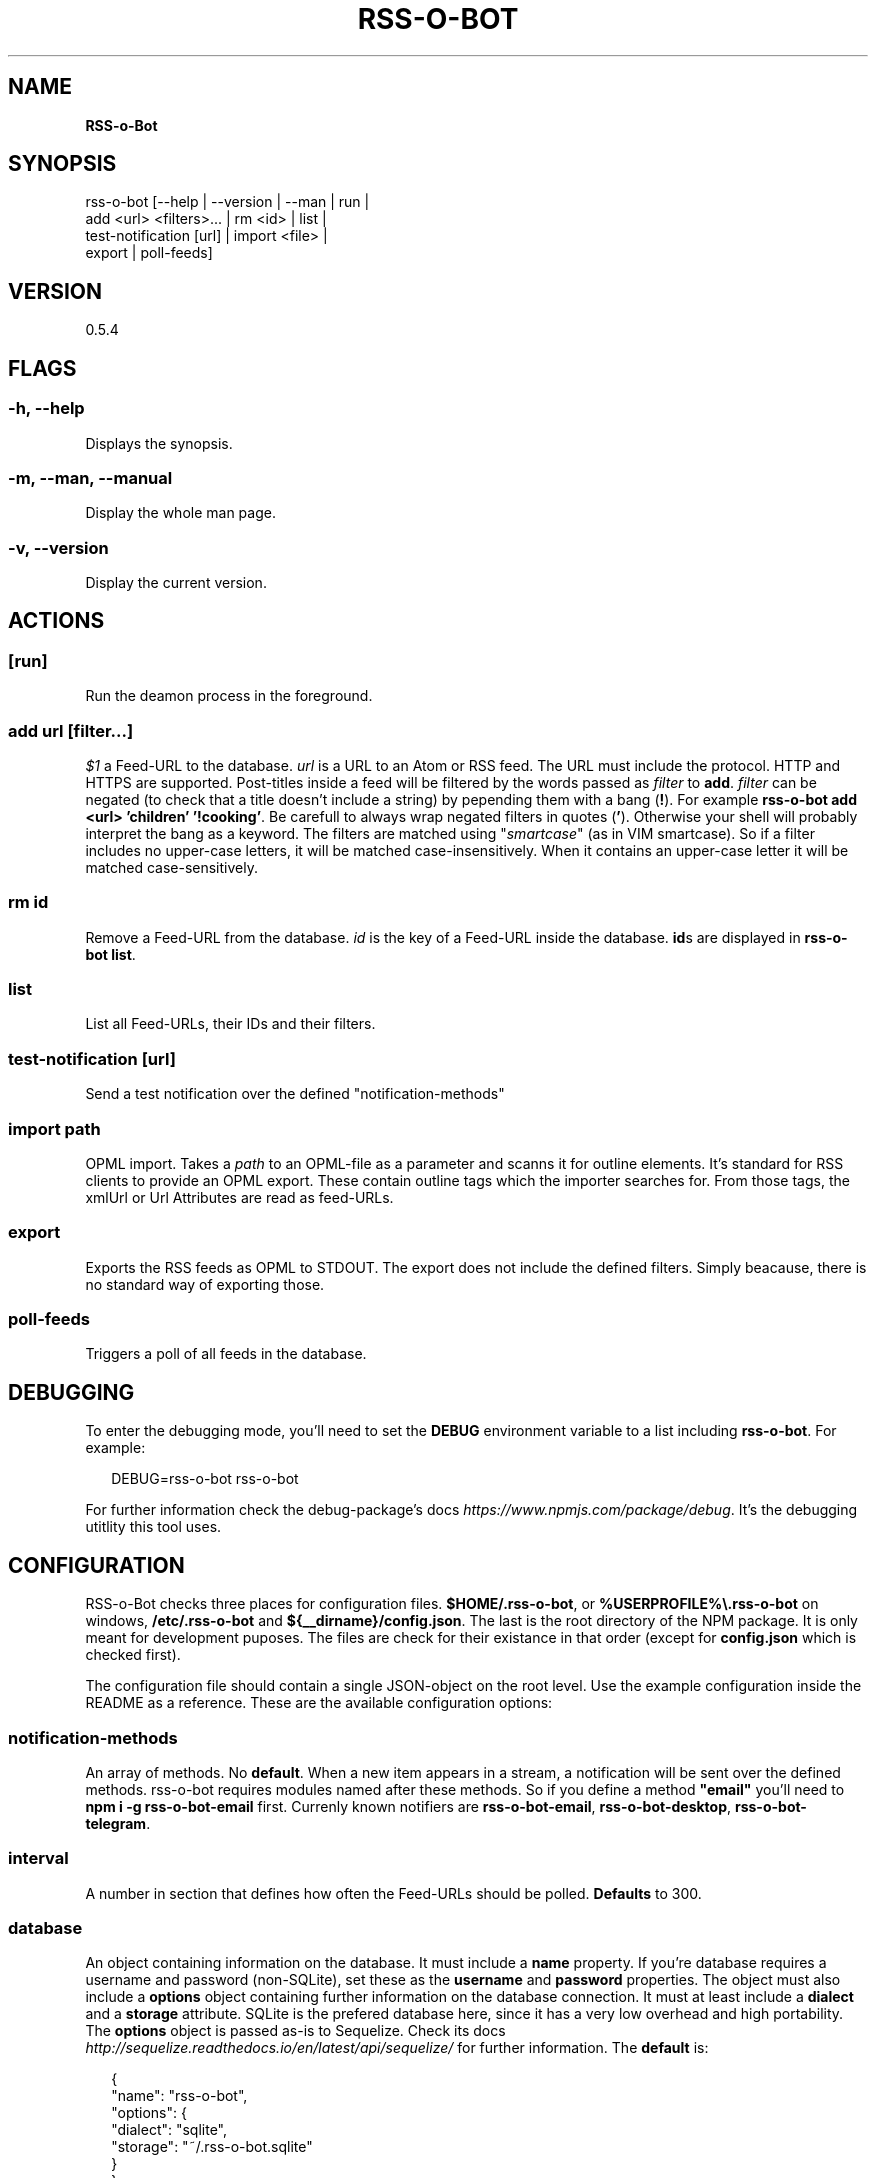 .TH "RSS\-O\-BOT" "1" "June 2016" "0.5.4" ""
.SH "NAME"
\fBRSS-o-Bot\fR
.SH SYNOPSIS
.P
rss\-o\-bot [\-\-help | \-\-version | \-\-man | run |
            add <url> <filters>\|\.\.\. | rm <id> | list |
            test\-notification [url] | import <file> |
            export | poll\-feeds]
.SH VERSION
.P
0\.5\.4
.SH FLAGS
.SS \-h, \-\-help
.P
Displays the synopsis\.
.SS \-m, \-\-man, \-\-manual
.P
Display the whole man page\.
.SS \-v, \-\-version
.P
Display the current version\.
.SH ACTIONS
.SS [run]
.P
Run the deamon process in the foreground\.
.SS add \fIurl\fR [\fIfilter\fR\|\.\.\.]
.P
\fI$1\fR a Feed\-URL to the database\. \fIurl\fR is a URL to an Atom or RSS feed\. The URL must include the protocol\. HTTP and HTTPS are supported\. Post\-titles inside a feed will be filtered by the words passed as \fIfilter\fR to \fBadd\fP\|\. \fIfilter\fR can be negated (to check that a title doesn't include a string) by pepending them with a bang (\fB!\fP)\. For example \fBrss\-o\-bot add <url> 'children' '!cooking'\fP\|\. Be carefull to always wrap negated filters in quotes (\fB\|'\fP)\. Otherwise your shell will probably interpret the bang as a keyword\. The filters are matched using "\fIsmartcase\fR" (as in VIM smartcase)\. So if a filter includes no upper\-case letters, it will be matched case\-insensitively\. When it contains an upper\-case letter it will be matched case\-sensitively\.
.SS rm \fIid\fR
.P
Remove a Feed\-URL from the database\. \fIid\fR is the key of a Feed\-URL inside the database\. \fBid\fPs are displayed in \fBrss\-o\-bot list\fP\|\.
.SS list
.P
List all Feed\-URLs, their IDs and their filters\.
.SS test\-notification [\fIurl\fR]
.P
Send a test notification over the defined "notification\-methods"
.SS import \fIpath\fR
.P
OPML import\. Takes a \fIpath\fR to an OPML\-file as a parameter and scanns it for outline elements\. It's standard for RSS clients to provide an OPML export\. These contain outline tags which the importer searches for\. From those tags, the xmlUrl or Url Attributes are read as feed\-URLs\.
.SS export
.P
Exports the RSS feeds as OPML to STDOUT\. The export does not include the defined filters\. Simply beacause, there is no standard way of exporting those\.
.SS poll\-feeds
.P
Triggers a poll of all feeds in the database\.
.SH DEBUGGING
.P
To enter the debugging mode, you'll need to set the \fBDEBUG\fP environment variable to a list including \fBrss\-o\-bot\fP\|\. For example:
.P
.RS 2
.nf
DEBUG=rss\-o\-bot rss\-o\-bot
.fi
.RE
.P
For further information check the debug\-package's docs \fIhttps://www\.npmjs\.com/package/debug\fR\|\. It's the debugging utitlity this tool uses\.
.SH CONFIGURATION
.P
RSS\-o\-Bot checks three places for configuration files\. \fB$HOME/\.rss\-o\-bot\fP, or \fB%USERPROFILE%\\\.rss\-o\-bot\fP on windows, \fB/etc/\.rss\-o\-bot\fP and \fB${__dirname}/config\.json\fP\|\. The last is the root directory of the NPM package\. It is only meant for development puposes\. The files are check for their existance in that order (except for \fBconfig\.json\fP which is checked first)\.
.P
The configuration file should contain a single JSON\-object on the root level\. Use the example configuration inside the README as a reference\. These are the available configuration options:
.SS notification\-methods
.P
An array of methods\. No \fBdefault\fR\|\. When a new item appears in a stream, a notification will be sent over the defined methods\. rss\-o\-bot requires modules named after these methods\. So if you define a method \fB"email"\fP you'll need to \fBnpm i \-g rss\-o\-bot\-email\fP first\. Currenly known notifiers are \fBrss\-o\-bot\-email\fP, \fBrss\-o\-bot\-desktop\fP, \fBrss\-o\-bot\-telegram\fP\|\.
.SS interval
.P
A number in section that defines how often the Feed\-URLs should be polled\. \fBDefaults\fR to 300\.
.SS database
.P
An object containing information on the database\. It must include a \fBname\fP property\. If you're database requires a username and password (non\-SQLite), set these as the \fBusername\fP and \fBpassword\fP properties\. The object must also include a \fBoptions\fP object containing further information on the database connection\. It must at least include a \fBdialect\fP and a \fBstorage\fP attribute\. SQLite is the prefered database here, since it has a very low overhead and high portability\. The \fBoptions\fP object is passed as\-is to Sequelize\. Check its docs \fIhttp://sequelize\.readthedocs\.io/en/latest/api/sequelize/\fR for further information\. The \fBdefault\fR is:
.P
.RS 2
.nf
{
  "name": "rss\-o\-bot",
  "options": {
    "dialect": "sqlite",
    "storage": "~/\.rss\-o\-bot\.sqlite"
  }
}
.fi
.RE
.SH AUTHORS
.P
Kriegslustig npm@ls7\.ch
